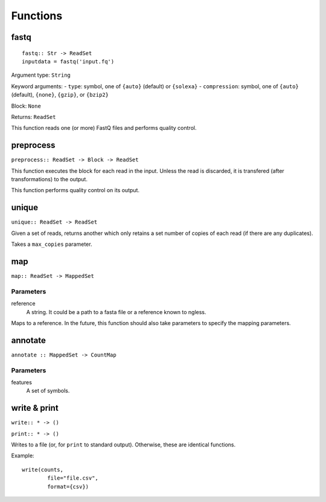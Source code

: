 =========
Functions
=========

fastq
-----

::

    fastq:: Str -> ReadSet
    inputdata = fastq('input.fq')

Argument type: ``String``

Keyword arguments:
- ``type``: symbol, one of ``{auto}`` (default) or ``{solexa}``
- ``compression``: symbol, one of ``{auto}`` (default), ``{none}``, ``{gzip}``,
or ``{bzip2}``

Block: ``None``

Returns: ``ReadSet``

This function reads one (or more) FastQ files and performs quality control.


preprocess
----------

``preprocess:: ReadSet -> Block -> ReadSet``

This function executes the block for each read in the input. Unless the read is
discarded, it is transfered (after transformations) to the output.

This function performs quality control on its output.



unique
------

``unique:: ReadSet -> ReadSet``

Given a set of reads, returns another which only retains a set number of copies
of each read (if there are any duplicates).

Takes a ``max_copies`` parameter.

map
---

``map:: ReadSet -> MappedSet``

Parameters
~~~~~~~~~~

reference
    A string. It could be a path to a fasta file or a reference known to
    ngless.

Maps to a reference. In the future, this function should also take parameters
to specify the mapping parameters.

annotate
--------

``annotate :: MappedSet -> CountMap``

Parameters
~~~~~~~~~~

features
    A set of symbols.

write & print
-------------

``write:: * -> ()``

``print:: * -> ()``

Writes to a file (or, for ``print`` to standard output). Otherwise, these are
identical functions.

Example::

    write(counts,
            file="file.csv",
            format={csv})

